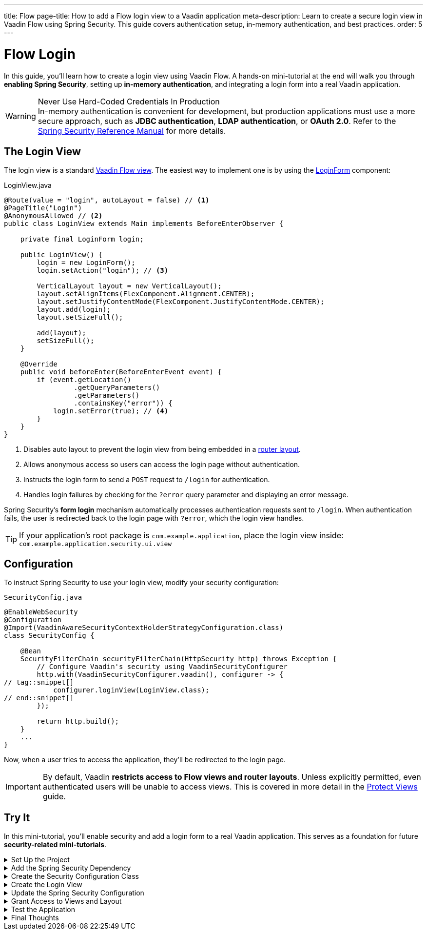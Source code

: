 ---
title: Flow
page-title: How to add a Flow login view to a Vaadin application
meta-description: Learn to create a secure login view in Vaadin Flow using Spring Security. This guide covers authentication setup, in-memory authentication, and best practices.
order: 5
---


= Flow Login
:toclevels: 2

In this guide, you'll learn how to create a login view using Vaadin Flow. A hands-on mini-tutorial at the end will walk you through *enabling Spring Security*, setting up *in-memory authentication*, and integrating a login form into a real Vaadin application.

.Never Use Hard-Coded Credentials In Production
[WARNING]
In-memory authentication is convenient for development, but production applications must use a more secure approach, such as *JDBC authentication*, *LDAP authentication*, or *OAuth 2.0*. Refer to the https://docs.spring.io/spring-security/reference/servlet/authentication/index.html[Spring Security Reference Manual] for more details.


== The Login View

The login view is a standard <<../../views/add-view/flow#,Vaadin Flow view>>. The easiest way to implement one is by using the <<{articles}/components/login#,LoginForm>> component:

.LoginView.java
[source,java]
----
@Route(value = "login", autoLayout = false) // <1>
@PageTitle("Login")
@AnonymousAllowed // <2>
public class LoginView extends Main implements BeforeEnterObserver {

    private final LoginForm login;

    public LoginView() {
        login = new LoginForm();
        login.setAction("login"); // <3>

        VerticalLayout layout = new VerticalLayout();
        layout.setAlignItems(FlexComponent.Alignment.CENTER);
        layout.setJustifyContentMode(FlexComponent.JustifyContentMode.CENTER);
        layout.add(login);
        layout.setSizeFull();

        add(layout);
        setSizeFull();
    }

    @Override
    public void beforeEnter(BeforeEnterEvent event) {
        if (event.getLocation()
                 .getQueryParameters()
                 .getParameters()
                 .containsKey("error")) {
            login.setError(true); // <4>
        }
    }
}
----
<1> Disables auto layout to prevent the login view from being embedded in a <<../../views/add-router-layout#,router layout>>.
<2> Allows anonymous access so users can access the login page without authentication.
<3> Instructs the login form to send a `POST` request to `/login` for authentication.
<4> Handles login failures by checking for the `?error` query parameter and displaying an error message.

Spring Security's *form login* mechanism automatically processes authentication requests sent to `/login`. When authentication fails, the user is redirected back to the login page with `?error`, which the login view handles.

[TIP]
If your application's root package is `com.example.application`, place the login view inside: `com.example.application.security.ui.view`


== Configuration

To instruct Spring Security to use your login view, modify your security configuration:

.`SecurityConfig.java`
[source,java]
----
@EnableWebSecurity
@Configuration
@Import(VaadinAwareSecurityContextHolderStrategyConfiguration.class)
class SecurityConfig {

    @Bean
    SecurityFilterChain securityFilterChain(HttpSecurity http) throws Exception {
        // Configure Vaadin's security using VaadinSecurityConfigurer
        http.with(VaadinSecurityConfigurer.vaadin(), configurer -> {
// tag::snippet[]
            configurer.loginView(LoginView.class);
// end::snippet[]
        });

        return http.build();
    }
    ...
}
----

Now, when a user tries to access the application, they'll be redirected to the login page.

[IMPORTANT]
By default, Vaadin *restricts access to Flow views and router layouts*. Unless explicitly permitted, even authenticated users will be unable to access views. This is covered in more detail in the <<../protect-views#,Protect Views>> guide.


[.collapsible-list]
== Try It

In this mini-tutorial, you'll enable security and add a login form to a real Vaadin application. This serves as a foundation for future *security-related mini-tutorials*.


.Set Up the Project
[%collapsible]
====
First, generate a <<{articles}/getting-started/start#,walking skeleton with a Flow UI>>, <<{articles}/getting-started/import#,open>> it in your IDE, and <<{articles}/getting-started/run#,run>> it with hotswap enabled.

[NOTE]
Security configuration changes may require a *manual restart* for them to take effect. Hotswap may not be enough.

====


.Add the Spring Security Dependency
[%collapsible]
====
Add the following Spring Security dependency to `pom.xml`:

[source,xml]
----
<dependency>
    <groupId>org.springframework.boot</groupId>
    <artifactId>spring-boot-starter-security</artifactId>
</dependency>
----
====


.Create the Security Configuration Class
[%collapsible]
====
Create a new package: [packagename]`[application package].security`

Inside this package, create a [classname]`SecurityConfig` class:

.`SecurityConfig.java`
[source,java]
----
import com.vaadin.flow.spring.security.VaadinAwareSecurityContextHolderStrategyConfiguration;
import com.vaadin.flow.spring.security.VaadinSecurityConfigurer;
import org.slf4j.LoggerFactory;
import org.springframework.context.annotation.Bean;
import org.springframework.context.annotation.Configuration;
import org.springframework.context.annotation.Import;
import org.springframework.security.config.annotation.web.builders.HttpSecurity;
import org.springframework.security.config.annotation.web.configuration.EnableWebSecurity;
import org.springframework.security.core.userdetails.User;
import org.springframework.security.provisioning.InMemoryUserDetailsManager;
import org.springframework.security.provisioning.UserDetailsManager;
import org.springframework.security.web.SecurityFilterChain;

@EnableWebSecurity
@Configuration
@Import(VaadinAwareSecurityContextHolderStrategyConfiguration.class)
class SecurityConfig {

    @Bean
    SecurityFilterChain securityFilterChain(HttpSecurity http) throws Exception {
        // Configure Vaadin's security using VaadinSecurityConfigurer
        http.with(VaadinSecurityConfigurer.vaadin(), configurer -> {
        });

        return http.build();
    }

    @Bean
    public UserDetailsManager userDetailsManager() {
        LoggerFactory.getLogger(SecurityConfig.class)
            .warn("Using in-memory user details manager!");
        var user = User.withUsername("user")
                .password("{noop}user")
                .roles("USER")
                .build();
        var admin = User.withUsername("admin")
                .password("{noop}admin")
                .roles("ADMIN")
                .build();
        return new InMemoryUserDetailsManager(user, admin);
    }
}
----

====


.Create the Login View
[%collapsible]
====
Create a new package: [packagename]`[application package].security.ui`

Inside this package, create a [classname]`LoginView` class:

.LoginView.java
[source,java]
----
import com.vaadin.flow.component.html.Main;
import com.vaadin.flow.component.login.LoginForm;
import com.vaadin.flow.component.orderedlayout.FlexComponent;
import com.vaadin.flow.component.orderedlayout.VerticalLayout;
import com.vaadin.flow.router.BeforeEnterEvent;
import com.vaadin.flow.router.BeforeEnterObserver;
import com.vaadin.flow.router.PageTitle;
import com.vaadin.flow.router.Route;
import com.vaadin.flow.server.auth.AnonymousAllowed;

@Route(value = "login", autoLayout = false)
@PageTitle("Login")
@AnonymousAllowed
public class LoginView extends Main implements BeforeEnterObserver {

    private final LoginForm login;

    public LoginView() {
        login = new LoginForm();
        login.setAction("login");

        VerticalLayout layout = new VerticalLayout();
        layout.setAlignItems(FlexComponent.Alignment.CENTER);
        layout.setJustifyContentMode(FlexComponent.JustifyContentMode.CENTER);
        layout.add(login);
        layout.setSizeFull();

        add(layout);
        setSizeFull();
    }

    @Override
    public void beforeEnter(BeforeEnterEvent event) {
        if (event.getLocation()
                 .getQueryParameters()
                 .getParameters()
                 .containsKey("error")) {
            login.setError(true);
        }
    }
}
----
====


.Update the Spring Security Configuration
[%collapsible]
====
Modify [classname]`SecurityConfig` to reference the `LoginView`:

.`SecurityConfig.java`
[source,java]
----
@EnableWebSecurity
@Configuration
@Import(VaadinAwareSecurityContextHolderStrategyConfiguration.class)
class SecurityConfig {

    @Bean
    SecurityFilterChain securityFilterChain(HttpSecurity http) throws Exception {
        // Configure Vaadin's security using VaadinSecurityConfigurer
        http.with(VaadinSecurityConfigurer.vaadin(), configurer -> {
// tag::snippet[]
            configurer.loginView(LoginView.class);
// end::snippet[]
        });

        return http.build();
    }
    ...
}
----
====


.Grant Access to Views and Layout
[%collapsible]
====
By default, Vaadin *restricts access to all views*. Grant access using `@PermitAll`:

.MainLayout.java
[source,java]
----
import jakarta.annotation.security.PermitAll;

@Layout
// tag::snippet[]
@PermitAll
// end::snippet[]
public final class MainLayout extends AppLayout {
    ...
}
----

.MainView.java
[source,java]
----
import jakarta.annotation.security.PermitAll;

@Route
// tag::snippet[]
@PermitAll
// end::snippet[]
public final class MainView extends Main {
    ...
}
----

.TaskListView.java
[source,java]
----
import jakarta.annotation.security.PermitAll;

@Route("")
@PageTitle("Task List")
@Menu(order = 0, icon = "vaadin:clipboard-check", title = "Task List")
// tag::snippet[]
@PermitAll
// end::snippet[]
public class TaskListView extends Main {
    ...
}
----

[NOTE]
[annotationame]`@PermitAll` allows _all authenticated users_ to access the view.

====


.Test the Application
[%collapsible]
====
Restart your application to make sure all your changes have been applied. Navigate to: http://localhost:8080

You should now see the login screen. Login with one of the following credentials:

* *User:* user / *Password:* user
* *Admin:* admin / *Password:* admin

After logging in, you should be able to access the task list view.
====


.Final Thoughts
[%collapsible]
====
You have now successfully added authentication to your Vaadin application. Next, learn how to *log out users* by reading the <<../add-logout#,Add Logout>> guide.
====

